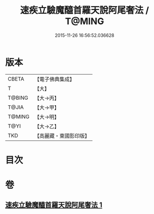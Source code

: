 #+TITLE: 速疾立驗魔醯首羅天說阿尾奢法 / T@MING
#+DATE: 2015-11-26 16:56:52.036628
* 版本
 |     CBETA|【電子佛典集成】|
 |         T|【大】     |
 |    T@BING|【大→丙】   |
 |     T@JIA|【大→甲】   |
 |    T@MING|【大→明】   |
 |      T@YI|【大→乙】   |
 |       TKD|【高麗藏・東國影印版】|

* 目次
* 卷
** [[file:KR6j0508_001.txt][速疾立驗魔醯首羅天說阿尾奢法 1]]
